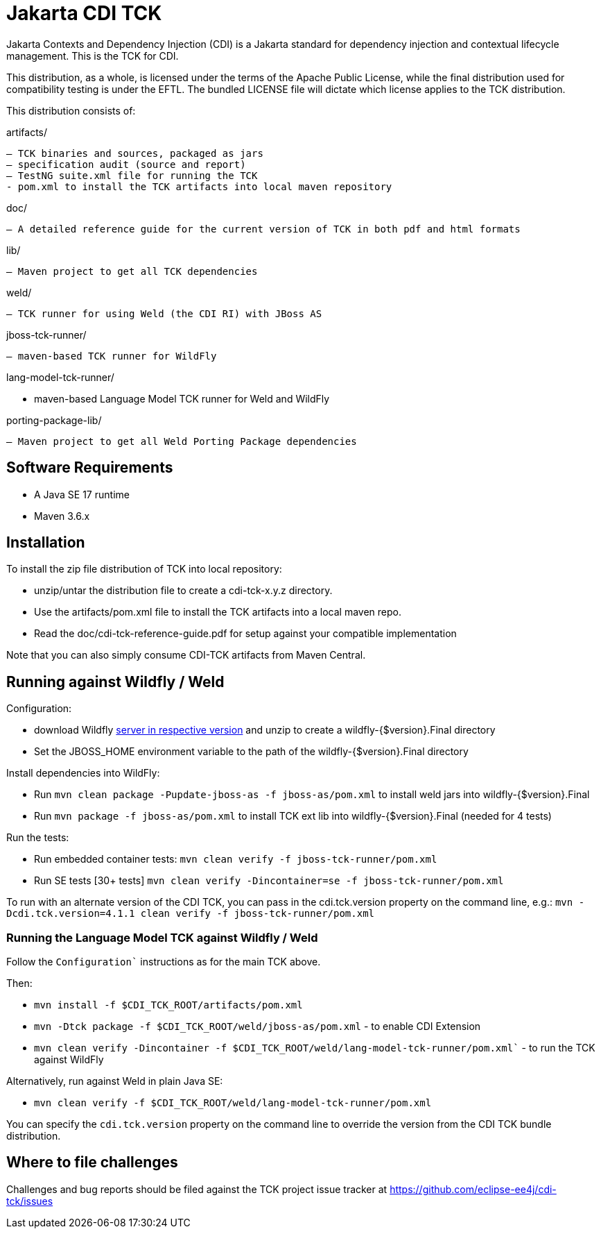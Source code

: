 = Jakarta CDI TCK

Jakarta Contexts and Dependency Injection (CDI) is a Jakarta standard for
dependency injection and contextual lifecycle management. This is the TCK for CDI.

This distribution, as a whole, is licensed under the terms of the Apache Public
License, while the final distribution used for compatibility testing is under the EFTL. The
bundled LICENSE file will dictate which license applies to the TCK distribution.

This distribution consists of:

artifacts/

 – TCK binaries and sources, packaged as jars
 – specification audit (source and report)
 – TestNG suite.xml file for running the TCK
 - pom.xml to install the TCK artifacts into local maven repository

doc/

 – A detailed reference guide for the current version of TCK in both pdf and html formats

lib/

 – Maven project to get all TCK dependencies

weld/

 – TCK runner for using Weld (the CDI RI) with JBoss AS

jboss-tck-runner/

 – maven-based TCK runner for WildFly

lang-model-tck-runner/

 - maven-based Language Model TCK runner for Weld and WildFly

porting-package-lib/

 – Maven project to get all Weld Porting Package dependencies

== Software Requirements

* A Java SE 17 runtime
* Maven 3.6.x +

== Installation

To install the zip file distribution of TCK into local repository:

* unzip/untar the distribution file to create a cdi-tck-x.y.z directory.
* Use the artifacts/pom.xml file to install the TCK artifacts into a local maven repo.
* Read the doc/cdi-tck-reference-guide.pdf for setup against your compatible implementation

Note that you can also simply consume CDI-TCK artifacts from Maven Central.

== Running against Wildfly / Weld

Configuration:

* download Wildfly https://wildfly.org/downloads/[server in respective version] and unzip to create
a wildfly-{$version}.Final directory
* Set the JBOSS_HOME environment variable to the path of the wildfly-{$version}.Final directory

Install dependencies into WildFly:

* Run `mvn clean package -Pupdate-jboss-as -f jboss-as/pom.xml` to install weld jars into wildfly-{$version}.Final
* Run `mvn package -f jboss-as/pom.xml` to install TCK ext lib into wildfly-{$version}.Final (needed for 4 tests)

Run the tests:

* Run embedded container tests:
`mvn clean verify -f jboss-tck-runner/pom.xml`
* Run SE tests [30+ tests]
`mvn clean verify -Dincontainer=se -f jboss-tck-runner/pom.xml`

To run with an alternate version of the CDI TCK, you can pass in the cdi.tck.version property on the command line, e.g.:
`mvn -Dcdi.tck.version=4.1.1 clean verify -f jboss-tck-runner/pom.xml`

=== Running the Language Model TCK against Wildfly / Weld

Follow the `Configuration`` instructions as for the main TCK above.

Then:

* `mvn install -f $CDI_TCK_ROOT/artifacts/pom.xml`
* `mvn -Dtck package -f $CDI_TCK_ROOT/weld/jboss-as/pom.xml` - to enable CDI Extension
* `mvn clean verify -Dincontainer -f $CDI_TCK_ROOT/weld/lang-model-tck-runner/pom.xml`` - to run the TCK against WildFly

Alternatively, run against Weld in plain Java SE:

* `mvn clean verify -f $CDI_TCK_ROOT/weld/lang-model-tck-runner/pom.xml`

You can specify the `cdi.tck.version` property on the command line to override the version from the CDI TCK bundle distribution.

== Where to file challenges

Challenges and bug reports should be filed against the TCK project issue tracker at
https://github.com/eclipse-ee4j/cdi-tck/issues[https://github.com/eclipse-ee4j/cdi-tck/issues]